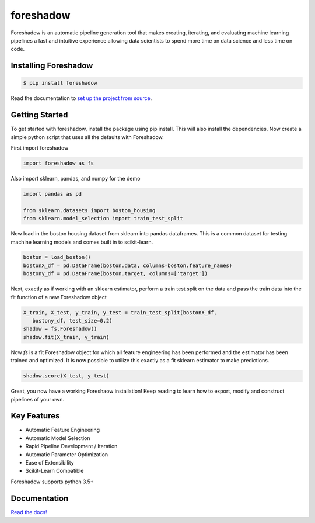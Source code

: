 foreshadow
==========

|License| |BuildStatus| |Coverage| |Code style: black|

Foreshadow is an automatic pipeline generation tool that makes creating, iterating,
and evaluating machine learning pipelines a fast and intuitive experience allowing
data scientists to spend more time on data science and less time on code.

.. |License| image:: https://img.shields.io/badge/License-Apache%202.0-blue.svg
   :target: https://github.com/georgianpartners/foreshadow/blob/master/LICENSE
.. |BuildStatus| image:: https://travis-ci.org/georgianpartners/foreshadow.svg?branch=master
   :target: https://travis-ci.org/georgianpartners/foreshadow
.. |Coverage| image:: https://coveralls.io/repos/github/georgianpartners/foreshadow/badge.svg?branch=development
   :target: https://coveralls.io/github/georgianpartners/foreshadow
.. |Code style: black| image:: https://img.shields.io/badge/code%20style-black-000000.svg
   :target: https://github.com/ambv/black

Installing Foreshadow
---------------------

.. code-block:: console

    $ pip install foreshadow

Read the documentation to `set up the project from source`_.

.. _set up the project from source: https://foreshadow.readthedocs.io/en/development/developers.html#setting-up-the-project-from-source

Getting Started
---------------

To get started with foreshadow, install the package using pip install. This will also
install the dependencies. Now create a simple python script that uses all the
defaults with Foreshadow.

First import foreshadow

.. code-block:: python

    import foreshadow as fs

Also import sklearn, pandas, and numpy for the demo

.. code-block:: python

    import pandas as pd

    from sklearn.datasets import boston_housing
    from sklearn.model_selection import train_test_split

Now load in the boston housing dataset from sklearn into pandas dataframes. This
is a common dataset for testing machine learning models and comes built in to
scikit-learn.

.. code-block:: python

    boston = load_boston()
    bostonX_df = pd.DataFrame(boston.data, columns=boston.feature_names)
    bostony_df = pd.DataFrame(boston.target, columns=['target'])

Next, exactly as if working with an sklearn estimator, perform a train test
split on the data and pass the train data into the fit function of a new Foreshadow
object

.. code-block:: python

    X_train, X_test, y_train, y_test = train_test_split(bostonX_df,
       bostony_df, test_size=0.2)
    shadow = fs.Foreshadow()
    shadow.fit(X_train, y_train)

Now `fs` is a fit Foreshadow object for which all feature engineering has been
performed and the estimator has been trained and optimized. It is now possible to
utilize this exactly as a fit sklearn estimator to make predictions.

.. code-block:: python

    shadow.score(X_test, y_test)

Great, you now have a working Foreshaow installation! Keep reading to learn how to
export, modify and construct pipelines of your own.

Key Features
------------
- Automatic Feature Engineering
- Automatic Model Selection
- Rapid Pipeline Development / Iteration
- Automatic Parameter Optimization
- Ease of Extensibility
- Scikit-Learn Compatible

Foreshadow supports python 3.5+

Documentation
-------------
`Read the docs!`_

.. _Read the docs!: https://foreshadow.readthedocs.io/en/development/index.html/
